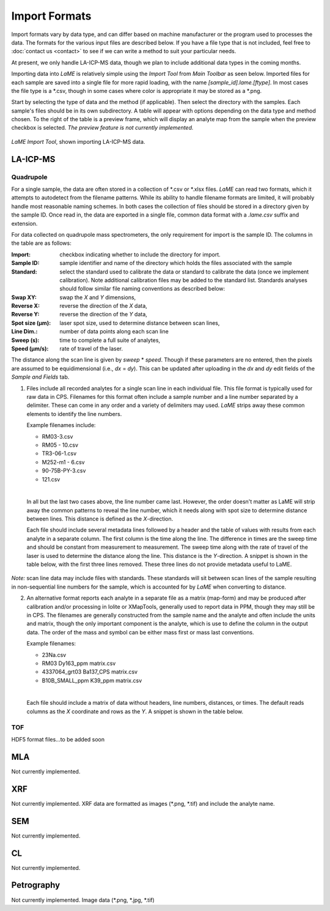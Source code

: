 Import Formats
**************

Import formats vary by data type, and can differ based on machine manufacturer or the program used to processes the data.  The formats for the various input files are described below.  If you have a file type that is not included, feel free to :doc:`contact us <contact>` to see if we can write a method to suit your particular needs.

At present, we only handle LA-ICP-MS data, though we plan to include additional data types in the coming months.

Importing data into *LaME* is relatively simple using the *Import Tool* from *Main Toolbar* as seen below.  Imported files for each sample are saved into a single file for more rapid loading, with the name *[sample_id].lame.[ftype]*.  In most cases the file type is a \*.csv, though in some cases where color is appropriate it may be stored as a \*.png.

Start by selecting the type of data and the method (if applicable).  Then select the directory with the samples. Each sample's files should be in its own subdirectory.  A table will appear with options depending on the data type and method chosen.  To the right of the table is a preview frame, which will display an analyte map from the sample when the preview checkbox is selected. *The preview feature is not currently implemented.*

.. figure:: _static/screenshots/LaME_Import_Tool.png
    :align: center
    :alt: LaME Import Tool, shown importing LA-ICP-MS data.

    *LaME Import Tool*, shown importing LA-ICP-MS data.

LA-ICP-MS
=========

Quadrupole
----------

For a single sample, the data are often stored in a collection of \*.csv or \*.xlsx files.  *LaME* can read two formats, which it attempts to autodetect from the filename patterns.  While its ability to handle filename formats are limited, it will probably handle most reasonable naming schemes.  In both cases the collection of files should be stored in a directory given by the sample ID.  Once read in, the data are exported in a single file, common data format with a *.lame.csv* suffix and extension.

For data collected on quadrupole mass spectrometers, the only requirement for import is the sample ID.  The columns in the table are as follows:

:Import: checkbox indicating whether to include the directory for import.
:Sample ID: sample identifier and name of the directory which holds the files associated with the sample
:Standard: select the standard used to calibrate the data or standard to calibrate the data (once we implement calibration).  Note additional calibration files may be added to the standard list.  Standards analyses should follow similar file naming conventions as described below:
:Swap XY: swap the *X* and *Y* dimensions,
:Reverse X: reverse the direction of the *X* data,
:Reverse Y: reverse the direction of the *Y* data,
:Spot size (µm): laser spot size, used to determine distance between scan lines,
:Line Dim.: number of data points along each scan line
:Sweep (s): time to complete a full suite of analytes,
:Speed (µm/s): rate of travel of the laser.

The distance along the scan line is given by *sweep* \* *speed*.  Though if these parameters are no entered, then the pixels are assumed to be equidimensional (i.e., *dx* = *dy*).  This can be updated after uploading in the *dx* and *dy* edit fields of the *Sample and Fields* tab.

1. Files include all recorded analytes for a single scan line in each individual file.  This file format is typically used for raw data in CPS. Filenames for this format often include a sample number and a line number separated by a delimiter.  These can come in any order and a variety of delimiters may used.  *LaME* strips away these common elements to identify the line numbers.

   Example filenames include:  

   - RM03-3.csv
   - RM05 - 10.csv
   - TR3-06-1.csv
   - M252-m1 - 6.csv
   - 90-75B-PY-3.csv
   - 121.csv
   |
   
   In all but the last two cases above, the line number came last.  However, the order doesn't matter as LaME will strip away the common patterns to reveal the line number, which it needs along with spot size to determine distance between lines.  This distance is defined as the *X*-direction.

   Each file should include several metadata lines followed by a header and the table of values with results from each analyte in a separate column.  The first column is the time along the line.  The difference in times are the sweep time and should be constant from measurement to measurement.  The sweep time along with the rate of travel of the laser is used to determine the distance along the line.  This distance is the *Y*-direction.  A snippet is shown in the table below, with the first three lines removed.  These three lines do not provide metadata useful to LaME.

 .. csv-table:: Scan-line file from LA-ICP-MS quadrupole
    :file: _static/tables/la-icp-ms_line_snippet.csv
    :widths: 11 11 11 11 11 11 11 11 11
    :header-rows: 1

*Note:* scan line data may include files with standards.  These standards will sit between scan lines of the sample resulting in non-sequential line numbers for the sample, which is accounted for by *LaME* when converting to distance.

2. An alternative format reports each analyte in a separate file as a matrix (map-form) and may be produced after calibration and/or processing in Iolite or XMapTools, generally used to report data in PPM, though they may still be in CPS.  The filenames are generally constructed from the sample name and the analyte and often include the units and matrix, though the only important component is the analyte, which is use to define the column in the output data.  The order of the mass and symbol can be either mass first or mass last conventions.

   Example filenames:

   - 23Na.csv
   - RM03 Dy163_ppm matrix.csv
   - 4337064_grt03 Ba137_CPS matrix.csv
   - B10B_SMALL_ppm K39_ppm matrix.csv
   |
   
   Each file should include a matrix of data without headers, line numbers, distances, or times.  The default reads columns as the *X* coordinate and rows as the *Y*.  A snippet is shown in the table below.

 .. csv-table:: Analyte-matrix file from LA-ICP-MS quadrupole
    :file: _static/tables/la-icp-ms_matrix_snippet.csv
    :widths: 16 17 16 17 16 17
    :header-rows: 0

TOF
---

HDF5 format files...to be added soon

MLA
===

Not currently implemented.  

XRF
===

Not currently implemented.  XRF data are formatted as images (\*.png, \*.tif) and include the analyte name.

SEM
===

Not currently implemented.  

CL
==
Not currently implemented.  

Petrography
===========

Not currently implemented.  Image data (\*.png, \*.jpg, \*.tif)